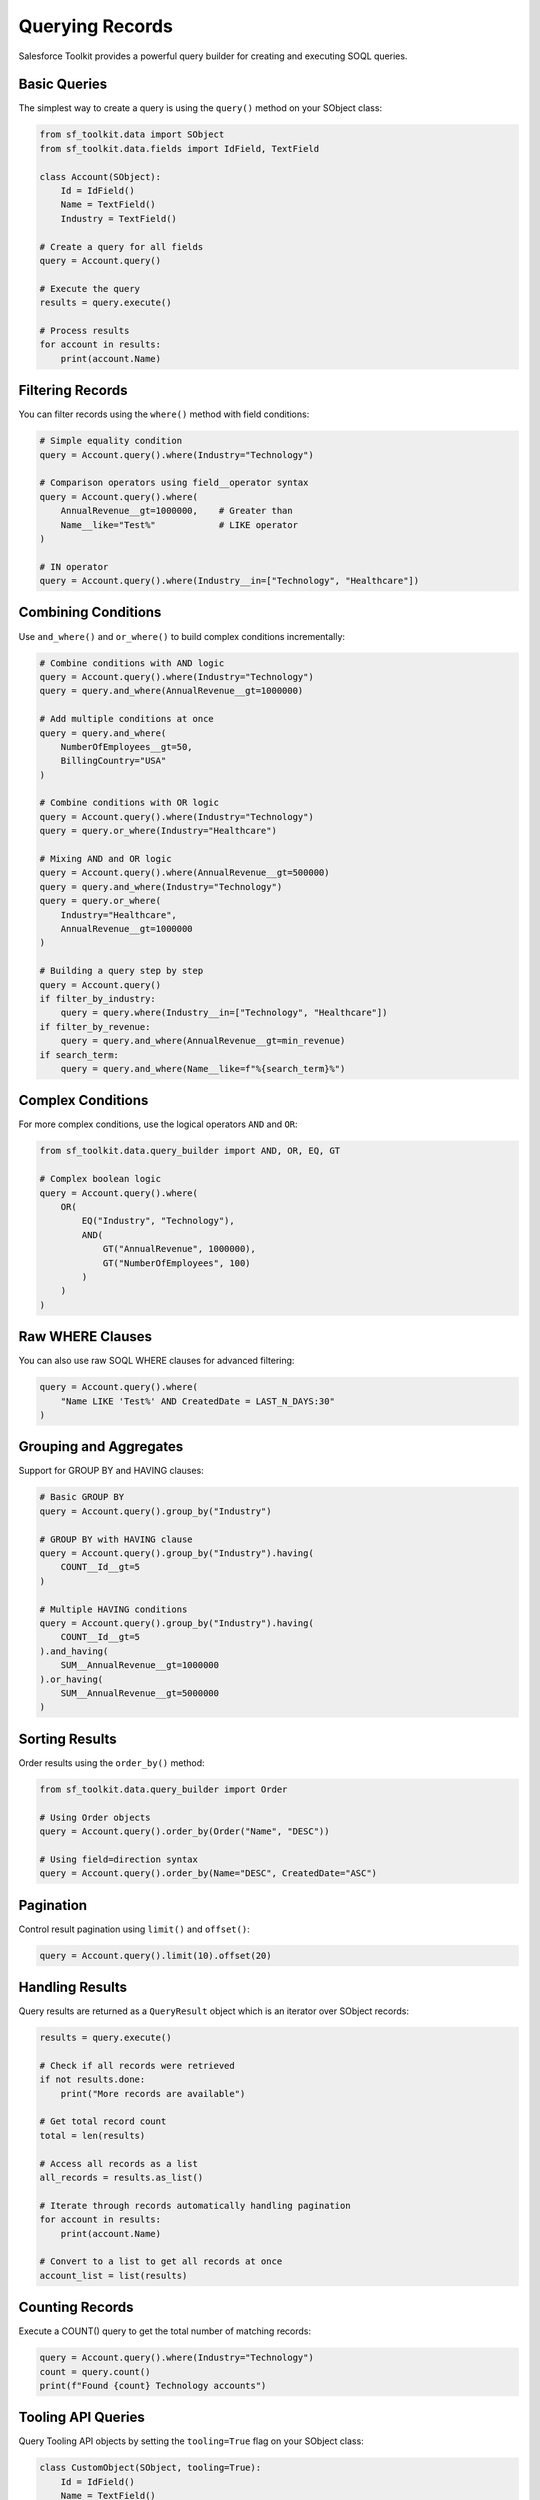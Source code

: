 Querying Records
==============

Salesforce Toolkit provides a powerful query builder for creating and executing SOQL queries.

Basic Queries
-----------

The simplest way to create a query is using the ``query()`` method on your SObject class:

.. code-block:: python

   from sf_toolkit.data import SObject
   from sf_toolkit.data.fields import IdField, TextField

   class Account(SObject):
       Id = IdField()
       Name = TextField()
       Industry = TextField()

   # Create a query for all fields
   query = Account.query()

   # Execute the query
   results = query.execute()

   # Process results
   for account in results:
       print(account.Name)

Filtering Records
--------------

You can filter records using the ``where()`` method with field conditions:

.. code-block:: python

   # Simple equality condition
   query = Account.query().where(Industry="Technology")

   # Comparison operators using field__operator syntax
   query = Account.query().where(
       AnnualRevenue__gt=1000000,    # Greater than
       Name__like="Test%"            # LIKE operator
   )

   # IN operator
   query = Account.query().where(Industry__in=["Technology", "Healthcare"])


Combining Conditions
--------------

Use ``and_where()`` and ``or_where()`` to build complex conditions incrementally:

.. code-block:: python

   # Combine conditions with AND logic
   query = Account.query().where(Industry="Technology")
   query = query.and_where(AnnualRevenue__gt=1000000)

   # Add multiple conditions at once
   query = query.and_where(
       NumberOfEmployees__gt=50,
       BillingCountry="USA"
   )

   # Combine conditions with OR logic
   query = Account.query().where(Industry="Technology")
   query = query.or_where(Industry="Healthcare")

   # Mixing AND and OR logic
   query = Account.query().where(AnnualRevenue__gt=500000)
   query = query.and_where(Industry="Technology")
   query = query.or_where(
       Industry="Healthcare",
       AnnualRevenue__gt=1000000
   )

   # Building a query step by step
   query = Account.query()
   if filter_by_industry:
       query = query.where(Industry__in=["Technology", "Healthcare"])
   if filter_by_revenue:
       query = query.and_where(AnnualRevenue__gt=min_revenue)
   if search_term:
       query = query.and_where(Name__like=f"%{search_term}%")

Complex Conditions
---------------

For more complex conditions, use the logical operators ``AND`` and ``OR``:

.. code-block:: python

   from sf_toolkit.data.query_builder import AND, OR, EQ, GT

   # Complex boolean logic
   query = Account.query().where(
       OR(
           EQ("Industry", "Technology"),
           AND(
               GT("AnnualRevenue", 1000000),
               GT("NumberOfEmployees", 100)
           )
       )
   )

Raw WHERE Clauses
--------------

You can also use raw SOQL WHERE clauses for advanced filtering:

.. code-block:: python

   query = Account.query().where(
       "Name LIKE 'Test%' AND CreatedDate = LAST_N_DAYS:30"
   )

Grouping and Aggregates
--------------------

Support for GROUP BY and HAVING clauses:

.. code-block:: python

   # Basic GROUP BY
   query = Account.query().group_by("Industry")

   # GROUP BY with HAVING clause
   query = Account.query().group_by("Industry").having(
       COUNT__Id__gt=5
   )

   # Multiple HAVING conditions
   query = Account.query().group_by("Industry").having(
       COUNT__Id__gt=5
   ).and_having(
       SUM__AnnualRevenue__gt=1000000
   ).or_having(
       SUM__AnnualRevenue__gt=5000000
   )

Sorting Results
------------

Order results using the ``order_by()`` method:

.. code-block:: python

   from sf_toolkit.data.query_builder import Order

   # Using Order objects
   query = Account.query().order_by(Order("Name", "DESC"))

   # Using field=direction syntax
   query = Account.query().order_by(Name="DESC", CreatedDate="ASC")

Pagination
--------

Control result pagination using ``limit()`` and ``offset()``:

.. code-block:: python

   query = Account.query().limit(10).offset(20)

Handling Results
-------------

Query results are returned as a ``QueryResult`` object which is an iterator over SObject records:

.. code-block:: python

   results = query.execute()

   # Check if all records were retrieved
   if not results.done:
       print("More records are available")

   # Get total record count
   total = len(results)

   # Access all records as a list
   all_records = results.as_list()

   # Iterate through records automatically handling pagination
   for account in results:
       print(account.Name)

   # Convert to a list to get all records at once
   account_list = list(results)

Counting Records
-------------

Execute a COUNT() query to get the total number of matching records:

.. code-block:: python

   query = Account.query().where(Industry="Technology")
   count = query.count()
   print(f"Found {count} Technology accounts")

Tooling API Queries
----------------

Query Tooling API objects by setting the ``tooling=True`` flag on your SObject class:

.. code-block:: python

   class CustomObject(SObject, tooling=True):
       Id = IdField()
       Name = TextField()

   # Query will automatically use the Tooling API endpoint
   results = CustomObject.query().execute()

Date and DateTime Values
--------------------

Handle date and datetime values in queries:

.. code-block:: python

   from datetime import datetime, date

   # Query with datetime
   now = datetime.now().astimezone()
   query = Account.query().where(CreatedDate__gt=now)

   # Query with date
   today = date.today()
   query = Opportunity.query().where(CloseDate=today)
